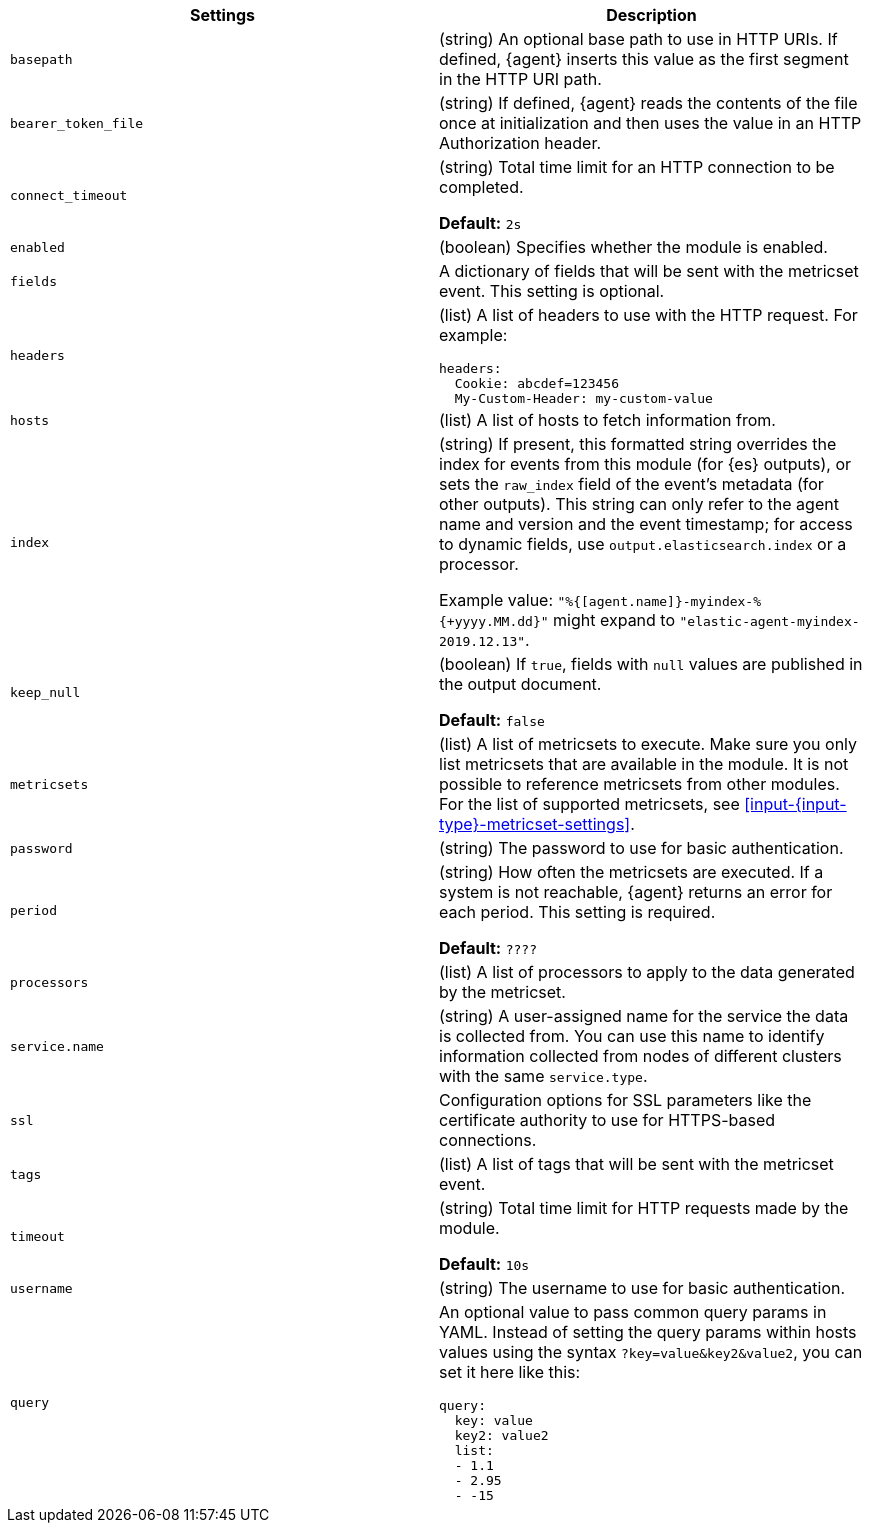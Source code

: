 // These settings are shared across the docs for multiple metrics inputs. Copy
// and use the following template to add a shared setting. Replace values in all
// caps. Use an include statement // to pull the tagged region into your source
// file: include::input-shared-metrics-settings.asciidoc[tag=NAME-setting]


//TODO: Add missing options that are new with agent

//TODO: Move these options to a common file for all types of data (metrics,
//logs, etc)? Also change the format of the ID to include the stream-type.
//Other approach would be to remove IDs entirely, which would mean no named
//anchor in the HTML page.



[cols="2*<a"]
|===
| Settings | Description

// =============================================================================

// tag::basepath-setting[]

|
[id="input-{input-type}-basepath-setting"]
`basepath`

| (string) An optional base path to use in HTTP URIs. If defined, {agent}
inserts this value as the first segment in the HTTP URI path.
// end::basepath-setting[]

// =============================================================================

// tag::bearer_token_file-setting[]

|
[id="input-{input-type}-bearer_token_file-setting"]
`bearer_token_file`

| (string) If defined, {agent} reads the contents of the file once at
initialization and then uses the value in an HTTP Authorization header.
// end::bearer_token_file-setting[]

// =============================================================================

// tag::connect_timeout-setting[]

|
[id="input-{input-type}-connect_timeout-setting"]
`connect_timeout`

| (string) Total time limit for an HTTP connection to be completed.

*Default:* `2s`
// end::connect_timeout-setting[]

// =============================================================================

// tag::enabled-setting[]

|
[id="input-{input-type}-enabled-setting"]
`enabled`

| (boolean) Specifies whether the module is enabled.
// end::enabled-setting[]

// =============================================================================

// tag::fields-setting[]

|
[id="input-{input-type}-fields-setting"]
`fields`

| A dictionary of fields that will be sent with the metricset event. This
setting is optional.

// end::fields-setting[]

// =============================================================================

// tag::headers-setting[]

|
[id="input-{input-type}-headers-setting"]
`headers`

| (list) A list of headers to use with the HTTP request. For example:

[source,yaml]
----
headers:
  Cookie: abcdef=123456
  My-Custom-Header: my-custom-value
----

// end::headers-setting[]

// =============================================================================

// tag::hosts-setting[]

|
[id="input-{input-type}-hosts-setting"]
`hosts`

| (list) A list of hosts to fetch information from.
// end::hosts-setting[]

// =============================================================================


// tag::index-setting[]

|
[id="input-{input-type}-index-setting"]
`index`

//QUESTION: Should I delete this? Is it still possible to set a custom index?

| (string) If present, this formatted string overrides the index for events from
this module (for {es} outputs), or sets the `raw_index` field of the event's
metadata (for other outputs). This string can only refer to the agent name and
version and the event timestamp; for access to dynamic fields, use
`output.elasticsearch.index` or a processor.

Example value: `"%{[agent.name]}-myindex-%{+yyyy.MM.dd}"` might
expand to `"elastic-agent-myindex-2019.12.13"`.
// end::index-setting[]

// =============================================================================

// tag::keep_null-setting[]

|
[id="input-{input-type}-keep_null-setting"]
`keep_null`

| (boolean) If `true`, fields with `null` values are published in
the output document.

*Default:* `false`
// end::keep_null-setting[]

// =============================================================================

// tag::metricsets-setting[]
|
[id="input-{input-type}-metricsets-setting"]
`metricsets`

//QUESTION: What is the replacement for module here? data stream?

| (list) A list of metricsets to execute. Make sure you only list metricsets
that are available in the module. It is not possible to reference metricsets
from other modules. For the list of supported metricsets, see
<<input-{input-type}-metricset-settings>>.

// end::metricsets-setting[]

// =============================================================================

// tag::password-setting[]

|
[id="input-{input-type}-password-setting"]
`password`

| (string) The password to use for basic authentication.
// end::password-setting[]

// =============================================================================

// tag::period-setting[]

|
[id="input-{input-type}-period-setting"]
`period`

| (string) How often the metricsets are executed. If a system is not reachable,
{agent} returns an error for each period. This setting is required.

*Default:* `????`

//QUESTION: What is the default for period?

// end::period-setting[]

// =============================================================================

// tag::processors-setting[]

|
[id="input-{input-type}-NAME-setting"]
`processors`

| (list) A list of processors to apply to the data generated by the metricset.

//See <<filtering-and-enhancing-data>> for information about specifying
//processors in your config.
// end::processors-setting[]

// =============================================================================

// tag::service.name-setting[]

|
[id="input-{input-type}-service.name-setting"]
`service.name`

| (string) A user-assigned name for the service the data is collected from.
You can use this name to identify information collected from nodes of different
clusters with the same `service.type`.
// end::service.name-setting[]

// =============================================================================

// tag::ssl-setting[]

|
[id="input-{input-type}-ssl-setting"]
`ssl`

| Configuration options for SSL parameters like the certificate authority to use
for HTTPS-based connections.

//See <<configuration-ssl>> for more information.
// end::ssl-setting[]

// =============================================================================

// tag::tags-setting[]

|
[id="input-{input-type}-tags-setting"]
`tags`

| (list) A list of tags that will be sent with the metricset event.
// end::tags-setting[]

// =============================================================================

// tag::timeout-setting[]

|
[id="input-{input-type}-timeout-setting"]
`timeout`

| (string) Total time limit for HTTP requests made by the module.

*Default:* `10s`

// end::timeout-setting[]

// =============================================================================

// tag::username-setting[]

|
[id="input-{input-type}-username-setting"]
`username`

| (string) The username to use for basic authentication.
// end::username-setting[]

// =============================================================================

// tag::query-setting[]

|
[id="input-{input-type}-query-setting"]
`query`

| An optional value to pass common query params in YAML. Instead of setting the
query params within hosts values using the syntax `?key=value&key2&value2`, you
can set it here like this:

[source,yaml]
----
query:
  key: value
  key2: value2
  list:
  - 1.1
  - 2.95
  - -15
----

// end::query-setting[]

// =============================================================================

|===
